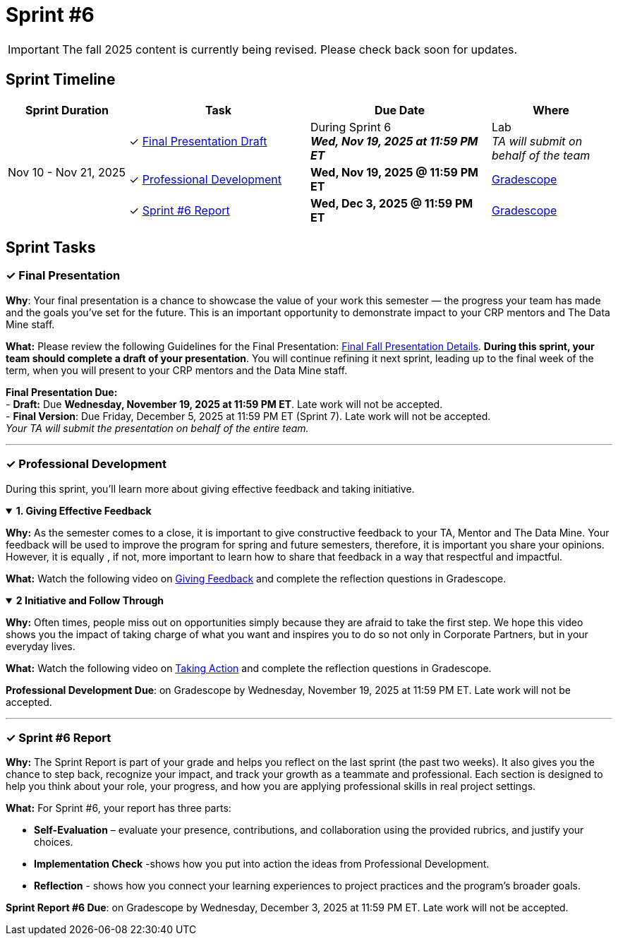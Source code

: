 = Sprint #6

[IMPORTANT]
====
The fall 2025 content is currently being revised. Please check back soon for updates. 
====

== Sprint Timeline

[cols="2,3,3,2", options="header"]
|===
| Sprint Duration | Task | Due Date | Where

.3+| Nov 10 - Nov 21, 2025

| ✓ <<presentation, Final Presentation Draft>>
| During Sprint 6 +
 **_Wed, Nov 19, 2025 at 11:59 PM ET_**
| Lab +
_TA will submit on behalf of the team_

| ✓ <<professional-development, Professional Development>>
| **Wed, Nov 19, 2025 @ 11:59 PM ET**
| link:https://www.gradescope.com/[Gradescope]

| ✓ <<sprint6-report, Sprint #6 Report>>
| **Wed, Dec 3, 2025 @ 11:59 PM ET**
| link:https://www.gradescope.com/[Gradescope]
|===


== Sprint Tasks
[[presentation]]
=== &#10003; Final Presentation

*Why*: Your final presentation is a chance to showcase the value of your work this semester — the progress your team has made and the goals you’ve set for the future. This is an important opportunity to demonstrate impact to your CRP mentors and The Data Mine staff.

*What:* Please review the following Guidelines for the Final Presentation: xref:fall2025/final_presentation.adoc[Final Fall Presentation Details]. *During this sprint, your team should complete a draft of your presentation*. You will continue refining it next sprint, leading up to the final week of the term, when you will present to your CRP mentors and the Data Mine staff.

*Final Presentation Due:* +
 - *Draft:* Due *Wednesday, November 19, 2025 at 11:59 PM ET*. Late work will not be accepted. +
 - *Final Version*: Due Friday, December 5, 2025 at 11:59 PM ET (Sprint 7). Late work will not be accepted. +
_Your TA will submit the presentation on behalf of the entire team._

'''

[[professional-development]]
=== &#10003; Professional Development 
During this sprint, you'll learn more about giving effective feedback and taking initiative.


.*1. Giving Effective Feedback*
[%collapsible%open]
====
*Why:* As the semester comes to a close, it is important to give constructive feedback to your TA, Mentor and The Data Mine. Your feedback will be used to improve the program for spring and future semesters, therefore, it is important you share your opinions. However, it is equally , if not, more important to learn how to share that feedback in a way that respectful and impactful.

*What:* Watch the following video on link:https://www.youtube.com/watch?v=YLBDkz0TwLM&[Giving Feedback] and complete the reflection questions in Gradescope.

====

.*2 Initiative and Follow Through*
[%collapsible%open]
====
*Why:* Often times, people miss out on opportunities simply because they are afraid to take the first step. We hope this video shows you the impact of taking charge of what you want and inspires you to do so not only in Corporate Partners, but in your everyday lives.

*What:* Watch the following video on link:https://www.youtube.com/watch?v=hn9so1zVfR0[Taking Action] and complete the reflection questions in Gradescope.

*Professional Development Due*: on Gradescope by Wednesday, November 19, 2025 at 11:59 PM ET. Late work will not be accepted.

====
'''
[[sprint6-report]]
=== &#10003; Sprint #6 Report 

*Why:* The Sprint Report is part of your grade and helps you reflect on the last sprint (the past two weeks). It also gives you the chance to step back, recognize your impact, and track your growth as a teammate and professional. Each section is designed to help you think about your role, your progress, and how you are applying professional skills in real project settings.

*What:* For Sprint #6, your report has three parts:

 - **Self-Evaluation** – evaluate your presence, contributions, and collaboration using the provided rubrics, and justify your choices.
- **Implementation Check** -shows how you put into action the ideas from Professional Development.
 - **Reflection** - shows how you connect your learning experiences to project practices and the program's broader goals.


*Sprint Report #6 Due*: on Gradescope by Wednesday, December 3, 2025 at 11:59 PM ET. Late work will not be accepted.
